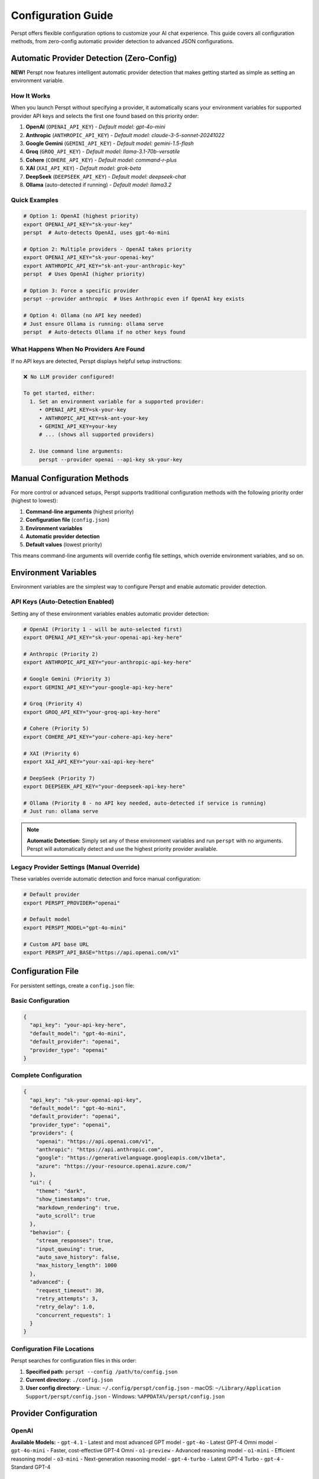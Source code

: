 Configuration Guide
===================

Perspt offers flexible configuration options to customize your AI chat experience. This guide covers all configuration methods, from zero-config automatic provider detection to advanced JSON configurations.

Automatic Provider Detection (Zero-Config)
-------------------------------------------

**NEW!** Perspt now features intelligent automatic provider detection that makes getting started as simple as setting an environment variable.

How It Works
~~~~~~~~~~~~

When you launch Perspt without specifying a provider, it automatically scans your environment variables for supported provider API keys and selects the first one found based on this priority order:

1. **OpenAI** (``OPENAI_API_KEY``) - *Default model: gpt-4o-mini*
2. **Anthropic** (``ANTHROPIC_API_KEY``) - *Default model: claude-3-5-sonnet-20241022*
3. **Google Gemini** (``GEMINI_API_KEY``) - *Default model: gemini-1.5-flash*
4. **Groq** (``GROQ_API_KEY``) - *Default model: llama-3.1-70b-versatile*
5. **Cohere** (``COHERE_API_KEY``) - *Default model: command-r-plus*
6. **XAI** (``XAI_API_KEY``) - *Default model: grok-beta*
7. **DeepSeek** (``DEEPSEEK_API_KEY``) - *Default model: deepseek-chat*
8. **Ollama** (auto-detected if running) - *Default model: llama3.2*

Quick Examples
~~~~~~~~~~~~~~

.. code-block:: bash

   # Option 1: OpenAI (highest priority)
   export OPENAI_API_KEY="sk-your-key"
   perspt  # Auto-detects OpenAI, uses gpt-4o-mini

   # Option 2: Multiple providers - OpenAI takes priority
   export OPENAI_API_KEY="sk-your-openai-key"
   export ANTHROPIC_API_KEY="sk-ant-your-anthropic-key"
   perspt  # Uses OpenAI (higher priority)

   # Option 3: Force a specific provider
   perspt --provider anthropic  # Uses Anthropic even if OpenAI key exists

   # Option 4: Ollama (no API key needed)
   # Just ensure Ollama is running: ollama serve
   perspt  # Auto-detects Ollama if no other keys found

What Happens When No Providers Are Found
~~~~~~~~~~~~~~~~~~~~~~~~~~~~~~~~~~~~~~~~~

If no API keys are detected, Perspt displays helpful setup instructions:

.. code-block:: text

   ❌ No LLM provider configured!

   To get started, either:
     1. Set an environment variable for a supported provider:
        • OPENAI_API_KEY=sk-your-key
        • ANTHROPIC_API_KEY=sk-ant-your-key
        • GEMINI_API_KEY=your-key
        # ... (shows all supported providers)

     2. Use command line arguments:
        perspt --provider openai --api-key sk-your-key

Manual Configuration Methods
----------------------------

For more control or advanced setups, Perspt supports traditional configuration methods with the following priority order (highest to lowest):

1. **Command-line arguments** (highest priority)
2. **Configuration file** (``config.json``)
3. **Environment variables**
4. **Automatic provider detection** 
5. **Default values** (lowest priority)

This means command-line arguments will override config file settings, which override environment variables, and so on.

Environment Variables
---------------------

Environment variables are the simplest way to configure Perspt and enable automatic provider detection.

API Keys (Auto-Detection Enabled)
~~~~~~~~~~~~~~~~~~~~~~~~~~~~~~~~~

Setting any of these environment variables enables automatic provider detection:

.. code-block:: bash

   # OpenAI (Priority 1 - will be auto-selected first)
   export OPENAI_API_KEY="sk-your-openai-api-key-here"

   # Anthropic (Priority 2)
   export ANTHROPIC_API_KEY="your-anthropic-api-key-here"

   # Google Gemini (Priority 3)
   export GEMINI_API_KEY="your-google-api-key-here"

   # Groq (Priority 4)
   export GROQ_API_KEY="your-groq-api-key-here"

   # Cohere (Priority 5)
   export COHERE_API_KEY="your-cohere-api-key-here"

   # XAI (Priority 6)
   export XAI_API_KEY="your-xai-api-key-here"

   # DeepSeek (Priority 7)
   export DEEPSEEK_API_KEY="your-deepseek-api-key-here"

   # Ollama (Priority 8 - no API key needed, auto-detected if service is running)
   # Just run: ollama serve

.. note::
   **Automatic Detection:** Simply set any of these environment variables and run ``perspt`` with no arguments. Perspt will automatically detect and use the highest priority provider available.

Legacy Provider Settings (Manual Override)
~~~~~~~~~~~~~~~~~~~~~~~~~~~~~~~~~~~~~~~~~~~

These variables override automatic detection and force manual configuration:

.. code-block:: bash

   # Default provider
   export PERSPT_PROVIDER="openai"

   # Default model
   export PERSPT_MODEL="gpt-4o-mini"

   # Custom API base URL
   export PERSPT_API_BASE="https://api.openai.com/v1"

Configuration File
------------------

For persistent settings, create a ``config.json`` file:

Basic Configuration
~~~~~~~~~~~~~~~~~~~

.. code-block:: json

   {
     "api_key": "your-api-key-here",
     "default_model": "gpt-4o-mini",
     "default_provider": "openai",
     "provider_type": "openai"
   }

Complete Configuration
~~~~~~~~~~~~~~~~~~~~~~

.. code-block:: json

   {
     "api_key": "sk-your-openai-api-key",
     "default_model": "gpt-4o-mini",
     "default_provider": "openai",
     "provider_type": "openai",
     "providers": {
       "openai": "https://api.openai.com/v1",
       "anthropic": "https://api.anthropic.com",
       "google": "https://generativelanguage.googleapis.com/v1beta",
       "azure": "https://your-resource.openai.azure.com/"
     },
     "ui": {
       "theme": "dark",
       "show_timestamps": true,
       "markdown_rendering": true,
       "auto_scroll": true
     },
     "behavior": {
       "stream_responses": true,
       "input_queuing": true,
       "auto_save_history": false,
       "max_history_length": 1000
     },
     "advanced": {
       "request_timeout": 30,
       "retry_attempts": 3,
       "retry_delay": 1.0,
       "concurrent_requests": 1
     }
   }

Configuration File Locations
~~~~~~~~~~~~~~~~~~~~~~~~~~~~~

Perspt searches for configuration files in this order:

1. **Specified path**: ``perspt --config /path/to/config.json``
2. **Current directory**: ``./config.json``
3. **User config directory**:
   - Linux: ``~/.config/perspt/config.json``
   - macOS: ``~/Library/Application Support/perspt/config.json``
   - Windows: ``%APPDATA%/perspt/config.json``

Provider Configuration
----------------------

OpenAI
~~~~~~

.. tabs::

   .. tab:: Environment Variables

      .. code-block:: bash

         export OPENAI_API_KEY="sk-your-key-here"
         export PERSPT_PROVIDER="openai"
         export PERSPT_MODEL="gpt-4o-mini"

   .. tab:: Config File

      .. code-block:: json

         {
           "api_key": "sk-your-key-here",
           "provider_type": "openai",
           "default_model": "gpt-4o-mini",
           "providers": {
             "openai": "https://api.openai.com/v1"
           }
         }

   .. tab:: Command Line

      .. code-block:: bash

         perspt --provider-type openai \
                --model-name gpt-4o-mini \
                --api-key "sk-your-key-here"

**Available Models:**
- ``gpt-4.1`` - Latest and most advanced GPT model
- ``gpt-4o`` - Latest GPT-4 Omni model
- ``gpt-4o-mini`` - Faster, cost-effective GPT-4 Omni
- ``o1-preview`` - Advanced reasoning model
- ``o1-mini`` - Efficient reasoning model  
- ``o3-mini`` - Next-generation reasoning model
- ``gpt-4-turbo`` - Latest GPT-4 Turbo
- ``gpt-4`` - Standard GPT-4

Anthropic
~~~~~~~~~

.. tabs::

   .. tab:: Environment Variables

      .. code-block:: bash

         export ANTHROPIC_API_KEY="your-key-here"
         export PERSPT_PROVIDER="anthropic"
         export PERSPT_MODEL="claude-3-sonnet-20240229"

   .. tab:: Config File

      .. code-block:: json

         {
           "api_key": "your-key-here",
           "provider_type": "anthropic",
           "default_model": "claude-3-sonnet-20240229",
           "providers": {
             "anthropic": "https://api.anthropic.com"
           }
         }

   .. tab:: Command Line

      .. code-block:: bash

         perspt --provider-type anthropic \
                --model-name claude-3-sonnet-20240229 \
                --api-key "your-key-here"

**Available Models:**
- ``claude-3-opus-20240229`` - Most capable Claude model
- ``claude-3-sonnet-20240229`` - Balanced performance and speed
- ``claude-3-haiku-20240307`` - Fastest Claude model

Google (Gemini)
~~~~~~~~~~~~~~~

.. tabs::

   .. tab:: Environment Variables

      .. code-block:: bash

         export GOOGLE_API_KEY="your-key-here"
         export PERSPT_PROVIDER="google"
         export PERSPT_MODEL="gemini-pro"

   .. tab:: Config File

      .. code-block:: json

         {
           "api_key": "your-key-here",
           "provider_type": "google",
           "default_model": "gemini-pro",
           "providers": {
             "google": "https://generativelanguage.googleapis.com/v1beta"
           }
         }

   .. tab:: Command Line

      .. code-block:: bash

         perspt --provider-type google \
                --model-name gemini-pro \
                --api-key "your-key-here"

**Available Models:**
- ``gemini-pro`` - Google's most capable model
- ``gemini-pro-vision`` - Multimodal capabilities

Command-Line Options
--------------------

Perspt supports extensive command-line configuration:

Basic Options
~~~~~~~~~~~~~

.. code-block:: bash

   perspt [OPTIONS]

.. list-table::
   :widths: 30 70
   :header-rows: 1

   * - Option
     - Description
   * - ``--config <PATH>``
     - Path to configuration file
   * - ``--provider-type <TYPE>``
     - AI provider (openai, anthropic, google, groq, cohere, xai, deepseek, ollama)
   * - ``--model-name <MODEL>``
     - Specific model to use
   * - ``--api-key <KEY>``
     - API key for authentication
   * - ``--list-models``
     - List available models for provider
   * - ``--help``
     - Show help information
   * - ``--version``
     - Show version information

Advanced Options
~~~~~~~~~~~~~~~~

.. code-block:: bash

   # Custom API endpoint
   perspt --api-base "https://your-custom-endpoint.com/v1"

   # Increase request timeout
   perspt --timeout 60

   # Disable streaming responses
   perspt --no-stream

   # Set maximum retries
   perspt --max-retries 5

   # Custom user agent
   perspt --user-agent "MyApp/1.0"

Examples
~~~~~~~~

.. code-block:: bash

   # Use specific OpenAI model
   perspt --provider-type openai --model-name gpt-4

   # Use Anthropic with custom timeout
   perspt --provider-type anthropic \
          --model-name claude-3-sonnet-20240229 \
          --timeout 45

   # Use custom configuration file
   perspt --config ~/.perspt/work-config.json

   # List available models
   perspt --provider-type openai --list-models

UI Customization
----------------

Interface Settings
~~~~~~~~~~~~~~~~~~

Configure the terminal interface appearance:

.. code-block:: json

   {
     "ui": {
       "theme": "dark",
       "show_timestamps": true,
       "timestamp_format": "%H:%M",
       "markdown_rendering": true,
       "syntax_highlighting": true,
       "auto_scroll": true,
       "scroll_buffer": 1000,
       "word_wrap": true,
       "show_token_count": false
     }
   }

Color Themes
~~~~~~~~~~~~

Customize colors for different message types:

.. code-block:: json

   {
     "ui": {
       "colors": {
         "user_message": "#60a5fa",
         "assistant_message": "#10b981",
         "error_message": "#ef4444",
         "warning_message": "#f59e0b",
         "info_message": "#8b5cf6",
         "timestamp": "#6b7280",
         "border": "#374151",
         "background": "#111827"
       }
     }
   }

Behavior Settings
-----------------

Streaming and Responses
~~~~~~~~~~~~~~~~~~~~~~~

.. code-block:: json

   {
     "behavior": {
       "stream_responses": true,
       "input_queuing": true,
       "auto_retry_on_error": true,
       "show_thinking_indicator": true,
       "preserve_context": true
     }
   }

History Management
~~~~~~~~~~~~~~~~~~

.. code-block:: json

   {
     "behavior": {
       "auto_save_history": true,
       "history_file": "~/.perspt/chat_history.json",
       "max_history_length": 1000,
       "history_compression": true,
       "clear_history_on_exit": false
     }
   }

Advanced Configuration
----------------------

Network Settings
~~~~~~~~~~~~~~~~

.. code-block:: json

   {
     "advanced": {
       "request_timeout": 30,
       "connect_timeout": 10,
       "retry_attempts": 3,
       "retry_delay": 1.0,
       "retry_exponential_backoff": true,
       "max_concurrent_requests": 1,
       "user_agent": "Perspt/0.4.0",
       "proxy": {
         "http": "http://proxy:8080",
         "https": "https://proxy:8080"
       }
     }
   }

Security Settings
~~~~~~~~~~~~~~~~~

.. code-block:: json

   {
     "security": {
       "verify_ssl": true,
       "api_key_masking": true,
       "log_requests": false,
       "log_responses": false,
       "encrypt_history": false
     }
   }

Performance Tuning
~~~~~~~~~~~~~~~~~~

.. code-block:: json

   {
     "performance": {
       "buffer_size": 8192,
       "chunk_size": 1024,
       "memory_limit": "100MB",
       "cache_responses": false,
       "preload_models": false
     }
   }

Multiple Configurations
-----------------------

Work vs Personal
~~~~~~~~~~~~~~~~

Create separate configurations for different contexts:

**work-config.json:**

.. code-block:: json

   {
     "api_key": "sk-work-key-here",
     "provider_type": "openai",
     "default_model": "gpt-4",
     "ui": {
       "theme": "professional",
       "show_timestamps": true
     },
     "behavior": {
       "auto_save_history": true,
       "history_file": "~/.perspt/work_history.json"
     }
   }

**personal-config.json:**

.. code-block:: json

   {
     "api_key": "sk-personal-key-here",
     "provider_type": "anthropic",
     "default_model": "claude-3-sonnet-20240229",
     "ui": {
       "theme": "vibrant",
       "show_timestamps": false
     },
     "behavior": {
       "auto_save_history": false
     }
   }

Usage:

.. code-block:: bash

   # Work configuration
   perspt --config work-config.json

   # Personal configuration
   perspt --config personal-config.json

   # Create aliases for convenience
   alias work-ai="perspt --config ~/.perspt/work-config.json"
   alias personal-ai="perspt --config ~/.perspt/personal-config.json"

Configuration Validation
-------------------------

Perspt validates your configuration and provides helpful error messages:

.. code-block:: bash

   # Validate configuration without starting
   perspt --config config.json --validate

   # Check configuration and list available models
   perspt --config config.json --list-models

Common validation errors:

- **Invalid API key format**: Ensure your API key follows the correct format
- **Missing required fields**: Some providers require specific configuration
- **Invalid model names**: Use ``--list-models`` to see available options
- **Network connectivity**: Check internet connection and proxy settings

Configuration Templates
-----------------------

Generate template configurations for different use cases:

.. code-block:: bash

   # Generate basic template
   perspt --generate-config basic > config.json

   # Generate advanced template
   perspt --generate-config advanced > advanced-config.json

   # Generate provider-specific template
   perspt --generate-config openai > openai-config.json

Migration and Import
--------------------

From Other Tools
~~~~~~~~~~~~~~~~

Import configurations from similar tools:

.. code-block:: bash

   # Import from environment variables
   perspt --import-env > config.json

   # Import from ChatGPT CLI config
   perspt --import chatgpt-cli ~/.chatgpt-cli/config.yaml

   # Import from OpenAI CLI config
   perspt --import openai-cli ~/.openai/config.json

Backup and Restore
~~~~~~~~~~~~~~~~~~

.. code-block:: bash

   # Backup current configuration
   cp ~/.config/perspt/config.json ~/.config/perspt/config.backup.json

   # Restore from backup
   cp ~/.config/perspt/config.backup.json ~/.config/perspt/config.json

   # Export configuration with history
   perspt --export-config --include-history > full-backup.json

Best Practices
--------------

Security
~~~~~~~~

1. **Never commit API keys** to version control
2. **Use environment variables** for sensitive data
3. **Rotate API keys** regularly
4. **Use separate keys** for different projects
5. **Enable API key masking** in logs

Organization
~~~~~~~~~~~~

1. **Use descriptive config names** (``work-config.json``, ``research-config.json``)
2. **Create aliases** for frequently used configurations
3. **Document your configurations** with comments (where supported)
4. **Use version control** for non-sensitive configuration parts
5. **Regular backups** of important configurations

Performance
~~~~~~~~~~~

1. **Set appropriate timeouts** based on your network
2. **Configure retry settings** for reliability
3. **Use streaming** for better user experience
4. **Limit history length** to prevent memory issues
5. **Enable compression** for large chat histories

Troubleshooting
---------------

Common Issues
~~~~~~~~~~~~~

**Configuration not found:**

.. code-block:: bash

   # Check current working directory
   ls -la config.json

   # Check user config directory
   ls -la ~/.config/perspt/

   # Use absolute path
   perspt --config /full/path/to/config.json

**Invalid JSON format:**

.. code-block:: bash

   # Validate JSON syntax
   cat config.json | python -m json.tool

   # Or use jq
   jq . config.json

**API key not working:**

.. code-block:: bash

   # Test API key directly
   curl -H "Authorization: Bearer $OPENAI_API_KEY" \
        "https://api.openai.com/v1/models"

   # Check environment variable
   echo $OPENAI_API_KEY

**Provider connection issues:**

.. code-block:: bash

   # Test network connectivity
   ping api.openai.com

   # Check proxy settings
   echo $HTTP_PROXY $HTTPS_PROXY

   # Test with verbose output
   perspt --config config.json --verbose

Getting Help
~~~~~~~~~~~~

If you need assistance with configuration:

1. **Check the examples** in this guide
2. **Use the validation commands** to check your config
3. **Review the error messages** - they often contain helpful hints
4. **Ask the community** on `GitHub Discussions <https://github.com/eonseed/perspt/discussions>`_
5. **File an issue** if you find a bug in configuration handling

.. seealso::

   - :doc:`getting-started` - Basic setup and first run
   - :doc:`user-guide/providers` - Provider-specific guides
   - :doc:`user-guide/troubleshooting` - Common issues and solutions
   - :doc:`user-guide/advanced-features` - Advanced usage patterns

